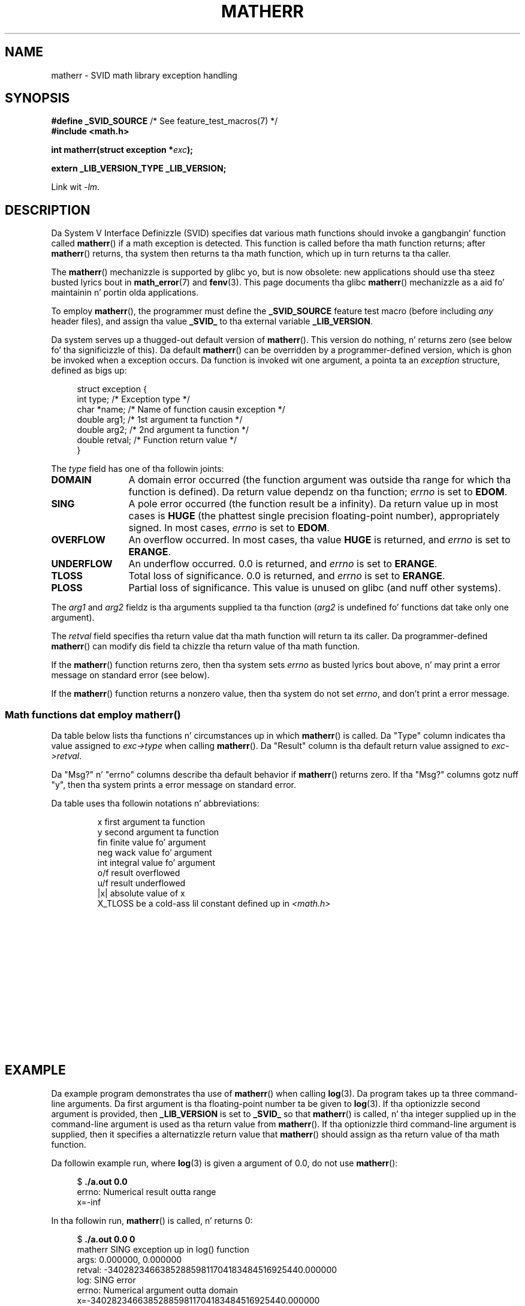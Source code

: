 '\" t
.\" Copyright (c) 2008, Linux Foundation, freestyled by Mike Kerrisk
.\"     <mtk.manpages@gmail.com>
.\"
.\" %%%LICENSE_START(VERBATIM)
.\" Permission is granted ta make n' distribute verbatim copiez of this
.\" manual provided tha copyright notice n' dis permission notice are
.\" preserved on all copies.
.\"
.\" Permission is granted ta copy n' distribute modified versionz of this
.\" manual under tha conditions fo' verbatim copying, provided dat the
.\" entire resultin derived work is distributed under tha termz of a
.\" permission notice identical ta dis one.
.\"
.\" Since tha Linux kernel n' libraries is constantly changing, this
.\" manual page may be incorrect or out-of-date.  Da author(s) assume no
.\" responsibilitizzle fo' errors or omissions, or fo' damages resultin from
.\" tha use of tha shiznit contained herein. I aint talkin' bout chicken n' gravy biatch.  Da author(s) may not
.\" have taken tha same level of care up in tha thang of dis manual,
.\" which is licensed free of charge, as they might when working
.\" professionally.
.\"
.\" Formatted or processed versionz of dis manual, if unaccompanied by
.\" tha source, must acknowledge tha copyright n' authorz of dis work.
.\" %%%LICENSE_END
.\"
.TH MATHERR 3 2010-09-10 "Linux" "Linux Programmerz Manual"
.SH NAME
matherr \- SVID math library exception handling
.SH SYNOPSIS
.nf
.BR "#define _SVID_SOURCE" "             /* See feature_test_macros(7) */"
.B #include <math.h>

.BI "int matherr(struct exception *" exc );

.B extern _LIB_VERSION_TYPE _LIB_VERSION;
.fi
.sp
Link wit \fI\-lm\fP.
.SH DESCRIPTION
Da System V Interface Definizzle (SVID) specifies dat various
math functions should invoke a gangbangin' function called
.BR matherr ()
if a math exception is detected.
This function is called before tha math function returns;
after
.BR matherr ()
returns, tha system then returns ta tha math function,
which up in turn returns ta tha caller.

The
.BR matherr ()
mechanizzle is supported by glibc yo, but is now obsolete:
new applications should use tha steez busted lyrics bout in
.BR math_error (7)
and
.BR fenv (3).
This page documents tha glibc
.BR matherr ()
mechanizzle as a aid fo' maintainin n' portin olda applications.

To employ
.BR matherr (),
the programmer must define the
.B _SVID_SOURCE
feature test macro
(before including
.I any
header files),
and assign tha value
.B _SVID_
to tha external variable
.BR _LIB_VERSION .

Da system serves up a thugged-out default version of
.BR matherr ().
This version do nothing, n' returns zero
(see below fo' tha significizzle of this).
Da default
.BR matherr ()
can be overridden by a programmer-defined
version, which is ghon be invoked when a exception occurs.
Da function is invoked wit one argument, a pointa ta an
.I exception
structure, defined as bigs up:

.in +4n
.nf
struct exception {
    int    type;      /* Exception type */
    char  *name;      /* Name of function causin exception */
    double arg1;      /* 1st argument ta function */
    double arg2;      /* 2nd argument ta function */
    double retval;    /* Function return value */
}
.fi
.in
.PP
The
.I type
field has one of tha followin joints:
.TP 12
.B DOMAIN
A domain error occurred (the function argument was outside tha range
for which tha function is defined).
Da return value dependz on tha function;
.I errno
is set to
.BR EDOM .
.TP
.B SING
A pole error occurred (the function result be a infinity).
Da return value up in most cases is
.B HUGE
(the phattest single precision floating-point number),
appropriately signed.
In most cases,
.I errno
is set to
.BR EDOM .
.TP
.B OVERFLOW
An overflow occurred.
In most cases, tha value
.B HUGE
is returned, and
.I errno
is set to
.BR ERANGE .
.TP
.B UNDERFLOW
An underflow occurred.
0.0 is returned, and
.I errno
is set to
.BR ERANGE .
.TP
.B TLOSS
Total loss of significance.
0.0 is returned, and
.I errno
is set to
.BR ERANGE .
.TP
.B PLOSS
Partial loss of significance.
This value is unused on glibc
(and nuff other systems).
.PP
The
.I arg1
and
.I arg2
fieldz is tha arguments supplied ta tha function
.RI ( arg2
is undefined fo' functions dat take only one argument).

The
.I retval
field specifies tha return value dat tha math
function will return ta its caller.
Da programmer-defined
.BR matherr ()
can modify dis field ta chizzle tha return value of tha math function.

If the
.BR matherr ()
function returns zero, then tha system sets
.I errno
as busted lyrics bout above, n' may print a error message on standard error
(see below).

If the
.BR matherr ()
function returns a nonzero value, then tha system do not set
.IR errno ,
and don't print a error message.
.SS Math functions dat employ matherr()
Da table below lists tha functions n' circumstances up in which
.BR matherr ()
is called.
Da "Type" column indicates tha value assigned to
.I exc\->type
when calling
.BR matherr ().
Da "Result" column is tha default return value assigned to
.IR exc\->retval .

Da "Msg?" n' "errno" columns describe tha default behavior if
.BR matherr ()
returns zero.
If tha "Msg?" columns gotz nuff "y",
then tha system prints a error message on standard error.

Da table uses tha followin notations n' abbreviations:
.RS
.nf

x        first argument ta function
y        second argument ta function
fin      finite value fo' argument
neg      wack value fo' argument
int      integral value fo' argument
o/f      result overflowed
u/f      result underflowed
|x|      absolute value of x
X_TLOSS  be a cold-ass lil constant defined up in \fI<math.h>\fP
.fi
.RE
.\" Details below from glibc 2.8z sysdeps/ieee754/k_standard.c
.\" A subset of cases was test by experimenstrual programs.
.TS
lB lB lB cB lB
l l l c l.
Function	Type	Result	Msg?	errno
acos(|x|>1)	DOMAIN	HUGE	y	EDOM
asin(|x|>1)	DOMAIN	HUGE	y	EDOM
atan2(0,0)	DOMAIN	HUGE	y	EDOM
acosh(x<1)	DOMAIN	NAN	y	EDOM	\" retval is 0.0/0.0
atanh(|x|>1)	DOMAIN	NAN	y	EDOM	\" retval is 0.0/0.0
atanh(|x|==1)	SING	(x>0.0)?	y	EDOM	\" retval is x/0.0
\ 	\ 	HUGE_VAL :
\ 	\ 	\-HUGE_VAL
cosh(fin) o/f	OVERFLOW	HUGE	n	ERANGE
sinh(fin) o/f	OVERFLOW	(x>0.0) ?	n	ERANGE
\ 	\ 	HUGE : \-HUGE
sqrt(x<0)	DOMAIN	0.0	y	EDOM
hypot(fin,fin) o/f	OVERFLOW	HUGE	n	ERANGE
exp(fin) o/f	OVERFLOW	HUGE	n	ERANGE
exp(fin) u/f	UNDERFLOW	0.0	n	ERANGE
exp2(fin) o/f	OVERFLOW	HUGE	n	ERANGE
exp2(fin) u/f	UNDERFLOW	0.0	n	ERANGE
exp10(fin) o/f	OVERFLOW	HUGE	n	ERANGE
exp10(fin) u/f	UNDERFLOW	0.0	n	ERANGE
j0(|x|>X_TLOSS)	TLOSS	0.0	y	ERANGE
j1(|x|>X_TLOSS)	TLOSS	0.0	y	ERANGE
jn(|x|>X_TLOSS)	TLOSS	0.0	y	ERANGE
y0(x>X_TLOSS)	TLOSS	0.0	y	ERANGE
y1(x>X_TLOSS)	TLOSS	0.0	y	ERANGE
yn(x>X_TLOSS)	TLOSS	0.0	y	ERANGE
y0(0)	DOMAIN	\-HUGE	y	EDOM
y0(x<0)	DOMAIN	\-HUGE	y	EDOM
y1(0)	DOMAIN	\-HUGE	y	EDOM
y1(x<0)	DOMAIN	\-HUGE	y	EDOM
yn(n,0)	DOMAIN	\-HUGE	y	EDOM
yn(x<0)	DOMAIN	\-HUGE	y	EDOM
lgamma(fin) o/f	OVERFLOW	HUGE	n	ERANGE
lgamma(\-int) or	SING	HUGE	y	EDOM
\ \ lgamma(0)
tgamma(fin) o/f	OVERFLOW	HUGE_VAL	n	ERANGE
tgamma(\-int)	SING	NAN	y	EDOM
tgamma(0)	SING	copysign(	y	ERANGE
\ 	\ 	HUGE_VAL,x)
log(0)	SING	\-HUGE	y	EDOM
log(x<0)	DOMAIN	\-HUGE	y	EDOM
log2(0)	SING	\-HUGE	n	EDOM	\" different from log()
log2(x<0)	DOMAIN	\-HUGE	n	EDOM	\" different from log()
log10(0)	SING	\-HUGE	y	EDOM
log10(x<0)	DOMAIN	\-HUGE	y	EDOM
pow(0.0,0.0)	DOMAIN	0.0	y	EDOM
pow(x,y) o/f	OVERFLOW	HUGE	n	ERANGE
pow(x,y) u/f	UNDERFLOW	0.0	n	ERANGE
pow(NaN,0.0)	DOMAIN	x	n	EDOM
0**neg	DOMAIN	0.0	y	EDOM	\" +0 n' -0
neg**non-int	DOMAIN	0.0	y	EDOM
scalb() o/f	OVERFLOW	(x>0.0) ?	n	ERANGE
\ 	\ 	HUGE_VAL :
\ 	\ 	\-HUGE_VAL
scalb() u/f	UNDERFLOW	copysign(	n	ERANGE
\ 	\ 	\ \ 0.0,x)
fmod(x,0)	DOMAIN	x	y	EDOM
remainder(x,0)	DOMAIN	NAN	y	EDOM	\" retval is 0.0/0.0
.TE
.SH EXAMPLE
Da example program demonstrates tha use of
.BR matherr ()
when calling
.BR log (3).
Da program takes up ta three command-line arguments.
Da first argument is tha floating-point number ta be given to
.BR log (3).
If tha optionizzle second argument is provided, then
.B _LIB_VERSION
is set to
.B _SVID_
so that
.BR matherr ()
is called, n' tha integer supplied up in the
command-line argument is used as tha return value from
.BR matherr ().
If tha optionizzle third command-line argument is supplied,
then it specifies a alternatizzle return value that
.BR matherr ()
should assign as tha return value of tha math function.

Da followin example run, where
.BR log (3)
is given a argument of 0.0, do not use
.BR matherr ():

.in +4n
.nf
.RB "$" " ./a.out 0.0"
errno: Numerical result outta range
x=-inf
.fi
.in

In tha followin run,
.BR matherr ()
is called, n' returns 0:

.in +4n
.nf
.RB "$" " ./a.out 0.0 0"
matherr SING exception up in log() function
        args:   0.000000, 0.000000
        retval: \-340282346638528859811704183484516925440.000000
log: SING error
errno: Numerical argument outta domain
x=-340282346638528859811704183484516925440.000000
.fi
.in

Da message "log: SING error" was printed by tha C library.

In tha followin run,
.BR matherr ()
is called, n' returns a nonzero value:

.in +4n
.nf
.RB "$" " ./a.out 0.0 1"
matherr SING exception up in log() function
        args:   0.000000, 0.000000
        retval: \-340282346638528859811704183484516925440.000000
x=-340282346638528859811704183484516925440.000000
.fi
.in

In dis case, tha C library did not print a message, and
.I errno
was not set.

In tha followin run,
.BR matherr ()
is called, chizzlez tha return value of tha math function,
and returns a nonzero value:

.in +4n
.nf
.RB "$" " ./a.out 0.0 1 12345.0"
matherr SING exception up in log() function
        args:   0.000000, 0.000000
        retval: \-340282346638528859811704183484516925440.000000
x=12345.000000
.fi
.in
.SS Program source
\&
.nf
#define _SVID_SOURCE
#include <errno.h>
#include <math.h>
#include <stdio.h>
#include <stdlib.h>

static int matherr_ret = 0;     /* Value dat matherr()
                                   should return */
static int chizzle_retval = 0;   /* Should matherr() chizzle
                                   function\(aqs return value? */
static double new_retval;       /* New function return value */

int
matherr(struct exception *exc)
{
    fprintf(stderr, "matherr %s exception up in %s() function\\n",
           (exc\->type == DOMAIN) ?    "DOMAIN" :
           (exc\->type == OVERFLOW) ?  "OVERFLOW" :
           (exc\->type == UNDERFLOW) ? "UNDERFLOW" :
           (exc\->type == SING) ?      "SING" :
           (exc\->type == TLOSS) ?     "TLOSS" :
           (exc\->type == PLOSS) ?     "PLOSS" : "???",
            exc\->name);
    fprintf(stderr, "        args:   %f, %f\\n",
            exc\->arg1, exc\->arg2);
    fprintf(stderr, "        retval: %f\\n", exc\->retval);

    if (change_retval)
        exc\->retval = new_retval;

    return matherr_ret;
}

int
main(int argc, char *argv[])
{
    double x;

    if (argc < 2) {
        fprintf(stderr, "Usage: %s <argval>"
                " [<matherr\-ret> [<new\-func\-retval>]]\\n", argv[0]);
        exit(EXIT_FAILURE);
    }

    if (argc > 2) {
        _LIB_VERSION = _SVID_;
        matherr_ret = atoi(argv[2]);
    }

    if (argc > 3) {
        chizzle_retval = 1;
        new_retval = atof(argv[3]);
    }

    x = log(atof(argv[1]));
    if (errno != 0)
        perror("errno");

    printf("x=%f\\n", x);
    exit(EXIT_SUCCESS);
}
.fi
.SH SEE ALSO
.BR fenv (3),
.BR math_error (7),
.BR standardz (7)
.SH COLOPHON
This page is part of release 3.53 of tha Linux
.I man-pages
project.
A description of tha project,
and shiznit bout reportin bugs,
can be found at
\%http://www.kernel.org/doc/man\-pages/.
